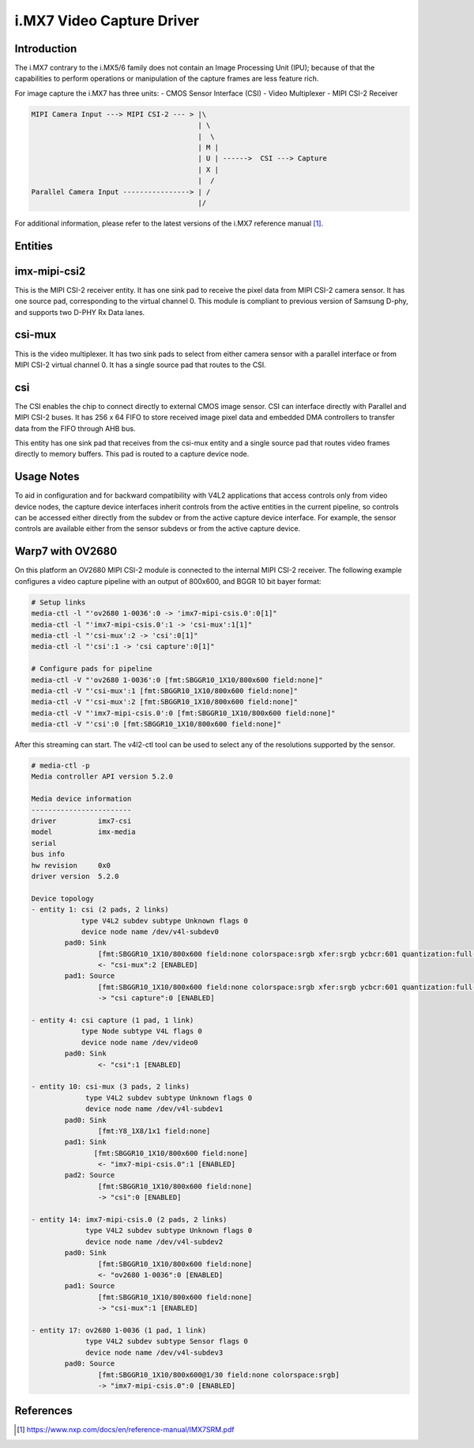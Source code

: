 .. SPDX-License-Identifier: GPL-2.0

i.MX7 Video Capture Driver
==========================

Introduction
------------

The i.MX7 contrary to the i.MX5/6 family does not contain an Image Processing
Unit (IPU); because of that the capabilities to perform operations or
manipulation of the capture frames are less feature rich.

For image capture the i.MX7 has three units:
- CMOS Sensor Interface (CSI)
- Video Multiplexer
- MIPI CSI-2 Receiver

.. code-block:: none

   MIPI Camera Input ---> MIPI CSI-2 --- > |\
                                           | \
                                           |  \
                                           | M |
                                           | U | ------>  CSI ---> Capture
                                           | X |
                                           |  /
   Parallel Camera Input ----------------> | /
                                           |/

For additional information, please refer to the latest versions of the i.MX7
reference manual [#f1]_.

Entities
--------

imx-mipi-csi2
--------------

This is the MIPI CSI-2 receiver entity. It has one sink pad to receive the pixel
data from MIPI CSI-2 camera sensor. It has one source pad, corresponding to the
virtual channel 0. This module is compliant to previous version of Samsung
D-phy, and supports two D-PHY Rx Data lanes.

csi-mux
-------

This is the video multiplexer. It has two sink pads to select from either camera
sensor with a parallel interface or from MIPI CSI-2 virtual channel 0.  It has
a single source pad that routes to the CSI.

csi
---

The CSI enables the chip to connect directly to external CMOS image sensor. CSI
can interface directly with Parallel and MIPI CSI-2 buses. It has 256 x 64 FIFO
to store received image pixel data and embedded DMA controllers to transfer data
from the FIFO through AHB bus.

This entity has one sink pad that receives from the csi-mux entity and a single
source pad that routes video frames directly to memory buffers. This pad is
routed to a capture device node.

Usage Notes
-----------

To aid in configuration and for backward compatibility with V4L2 applications
that access controls only from video device nodes, the capture device interfaces
inherit controls from the active entities in the current pipeline, so controls
can be accessed either directly from the subdev or from the active capture
device interface. For example, the sensor controls are available either from the
sensor subdevs or from the active capture device.

Warp7 with OV2680
-----------------

On this platform an OV2680 MIPI CSI-2 module is connected to the internal MIPI
CSI-2 receiver. The following example configures a video capture pipeline with
an output of 800x600, and BGGR 10 bit bayer format:

.. code-block:: none

   # Setup links
   media-ctl -l "'ov2680 1-0036':0 -> 'imx7-mipi-csis.0':0[1]"
   media-ctl -l "'imx7-mipi-csis.0':1 -> 'csi-mux':1[1]"
   media-ctl -l "'csi-mux':2 -> 'csi':0[1]"
   media-ctl -l "'csi':1 -> 'csi capture':0[1]"

   # Configure pads for pipeline
   media-ctl -V "'ov2680 1-0036':0 [fmt:SBGGR10_1X10/800x600 field:none]"
   media-ctl -V "'csi-mux':1 [fmt:SBGGR10_1X10/800x600 field:none]"
   media-ctl -V "'csi-mux':2 [fmt:SBGGR10_1X10/800x600 field:none]"
   media-ctl -V "'imx7-mipi-csis.0':0 [fmt:SBGGR10_1X10/800x600 field:none]"
   media-ctl -V "'csi':0 [fmt:SBGGR10_1X10/800x600 field:none]"

After this streaming can start. The v4l2-ctl tool can be used to select any of
the resolutions supported by the sensor.

.. code-block:: none

	# media-ctl -p
	Media controller API version 5.2.0

	Media device information
	------------------------
	driver          imx7-csi
	model           imx-media
	serial
	bus info
	hw revision     0x0
	driver version  5.2.0

	Device topology
	- entity 1: csi (2 pads, 2 links)
	            type V4L2 subdev subtype Unknown flags 0
	            device node name /dev/v4l-subdev0
	        pad0: Sink
	                [fmt:SBGGR10_1X10/800x600 field:none colorspace:srgb xfer:srgb ycbcr:601 quantization:full-range]
	                <- "csi-mux":2 [ENABLED]
	        pad1: Source
	                [fmt:SBGGR10_1X10/800x600 field:none colorspace:srgb xfer:srgb ycbcr:601 quantization:full-range]
	                -> "csi capture":0 [ENABLED]

	- entity 4: csi capture (1 pad, 1 link)
	            type Node subtype V4L flags 0
	            device node name /dev/video0
	        pad0: Sink
	                <- "csi":1 [ENABLED]

	- entity 10: csi-mux (3 pads, 2 links)
	             type V4L2 subdev subtype Unknown flags 0
	             device node name /dev/v4l-subdev1
	        pad0: Sink
	                [fmt:Y8_1X8/1x1 field:none]
	        pad1: Sink
	               [fmt:SBGGR10_1X10/800x600 field:none]
	                <- "imx7-mipi-csis.0":1 [ENABLED]
	        pad2: Source
	                [fmt:SBGGR10_1X10/800x600 field:none]
	                -> "csi":0 [ENABLED]

	- entity 14: imx7-mipi-csis.0 (2 pads, 2 links)
	             type V4L2 subdev subtype Unknown flags 0
	             device node name /dev/v4l-subdev2
	        pad0: Sink
	                [fmt:SBGGR10_1X10/800x600 field:none]
	                <- "ov2680 1-0036":0 [ENABLED]
	        pad1: Source
	                [fmt:SBGGR10_1X10/800x600 field:none]
	                -> "csi-mux":1 [ENABLED]

	- entity 17: ov2680 1-0036 (1 pad, 1 link)
	             type V4L2 subdev subtype Sensor flags 0
	             device node name /dev/v4l-subdev3
	        pad0: Source
	                [fmt:SBGGR10_1X10/800x600@1/30 field:none colorspace:srgb]
	                -> "imx7-mipi-csis.0":0 [ENABLED]

References
----------

.. [#f1] https://www.nxp.com/docs/en/reference-manual/IMX7SRM.pdf
